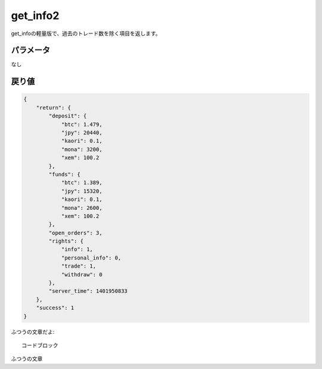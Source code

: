 =============================
get_info2
=============================


get_infoの軽量版で、過去のトレード数を除く項目を返します。

パラメータ
==============
なし

戻り値
==============
.. code-block:: python

    {
        "return": {
            "deposit": {
                "btc": 1.479,
                "jpy": 20440,
                "kaori": 0.1,
                "mona": 3200,
                "xem": 100.2
            },
            "funds": {
                "btc": 1.389,
                "jpy": 15320,
                "kaori": 0.1,
                "mona": 2600,
                "xem": 100.2
            },
            "open_orders": 3,
            "rights": {
                "info": 1,
                "personal_info": 0,
                "trade": 1,
                "withdraw": 0
            },
            "server_time": 1401950833
        },
        "success": 1
    }

ふつうの文章だよ::

    コードブロック

ふつうの文章
